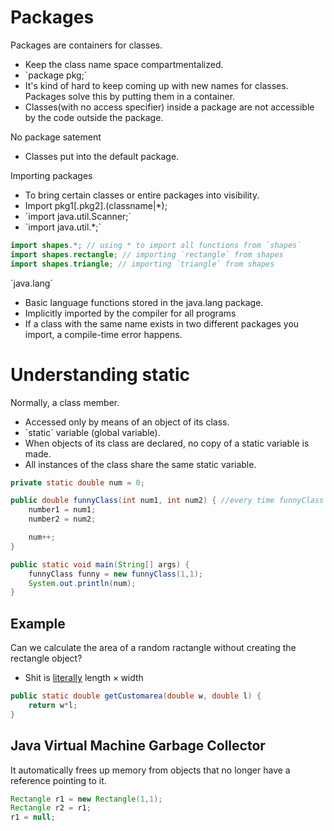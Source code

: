 
* Packages
Packages are containers for classes.
- Keep the class name space compartmentalized.
- `package pkg;`
- It's kind of hard to keep coming up with new names for classes. Packages solve this by putting them in a container.
- Classes(with no access specifier) inside a package are not accessible by the code outside the package.

No package satement
- Classes put into the default package.

Importing packages
- To bring certain classes or entire packages into visibility.
- Import pkg1[.pkg2].(classname|*);
- `import java.util.Scanner;`
- `import java.util.*;`

#+begin_src java
import shapes.*; // using * to import all functions from `shapes`
import shapes.rectangle; // importing `rectangle` from shapes
import shapes.triangle; // importing `triangle` from shapes
#+end_src

`java.lang`
- Basic language functions stored in the java.lang package.
- Implicitly imported by the compiler for all programs
- If a class with the same name exists in two different packages you import, a compile-time error happens.


* Understanding static
Normally, a class member.
- Accessed only by means of an object of its class.
- `static` variable (global variable).
- When objects of its class are declared, no copy of a static variable is made.
- All instances of the class share the same static variable.

#+begin_src java
private static double num = 0;

public double funnyClass(int num1, int num2) { //every time funnyClass gets called, `num` increases by 1.
    number1 = num1;
    number2 = num2;

    num++;
}

public static void main(String[] args) {
    funnyClass funny = new funnyClass(1,1);
    System.out.println(num);
}
#+end_src


** Example
Can we calculate the area of a random ractangle without creating the rectangle object?
- Shit is _literally_ $\text{length}\times\text{width}$

#+begin_src java
public static double getCustomarea(double w, double l) {
    return w*l;
}
#+end_src


** Java Virtual Machine Garbage Collector
It automatically frees up memory from objects that no longer have a reference pointing to it.

#+begin_src java
Rectangle r1 = new Rectangle(1,1);
Rectangle r2 = r1;
r1 = null;
#+end_src
